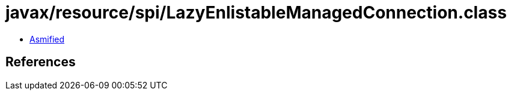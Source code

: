 = javax/resource/spi/LazyEnlistableManagedConnection.class

 - link:LazyEnlistableManagedConnection-asmified.java[Asmified]

== References

